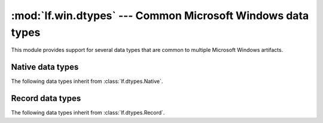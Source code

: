 :mod:`lf.win.dtypes` --- Common Microsoft Windows data types
============================================================

.. module:: lf.win.dtypes
   :synopsis: Commmon Microsoft Windows data types
.. moduleauthor:: Michael Murr <mmurr@codeforensics.net>

This module provides support for several data types that are common to multiple
Microsoft Windows artifacts.

Native data types
-----------------
The following data types inherit from :class:`lf.dtypes.Native`.

.. class:: BYTE
.. class:: CHAR
.. class:: DOUBLE
.. class:: DWORD
.. class:: DWORD32
.. class:: DWORD64
.. class:: DWORDLONG
.. class:: FILETIME
.. class:: HFILE
.. class:: INT
.. class:: INT8
.. class:: INT16
.. class:: INT32
.. class:: INT64
.. class:: LARGE_INTEGER
.. class:: LONG
.. class:: LONG32
.. class:: LONG64
.. class:: LONGLONG
.. class:: POINTER_32
.. class:: POINTER_64
.. class:: REAL
.. class:: REAL32
.. class:: SHORT
.. class:: UCHAR
.. class:: UINT
.. class:: UINT8
.. class:: UINT16
.. class:: UINT32
.. class:: UINT64
.. class:: ULONG
.. class:: ULONG32
.. class:: ULONG64
.. class:: ULONGLONG
.. class:: UNSIGNED32
.. class:: UNSIGNED64
.. class:: USHORT
.. class:: UTIME
.. class:: WCHAR
.. class:: WORD
.. class:: QWORD
.. class:: SHORT
.. class:: ATOM
.. class:: ATTRIBUTE_TYPE_CODE
.. class:: BOOLEAN
.. class:: COLORREF
.. class:: CURRENCY
.. class:: DATE
.. class:: HRESULT
.. class:: LANGID
.. class:: LCN
.. class:: LGRPID
.. class:: USN
.. class:: VARIANT_BOOL
.. class:: VCN

Record data types
-----------------
The following data types inherit from :class:`lf.dtypes.Record`.

.. class:: GUID_LE
.. class:: GUID_BE
.. class:: CLSID_LE
.. class:: CLSID_BE
.. class:: LCID_LE
.. class:: LCID_BE
.. class:: FILETIME_LE
.. class:: FILETIME_BE
.. class:: HRESULT_LE
.. class:: HRESULT_BE
.. class:: DECIMAL_LE
.. class:: DECIMAL_BE

